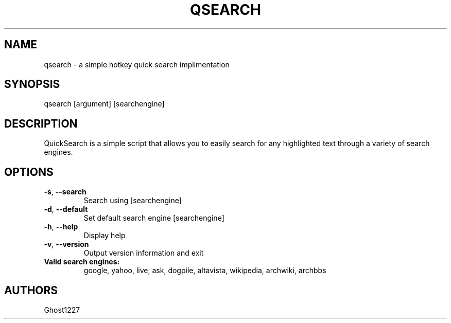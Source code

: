.TH "QSEARCH" "1" "May 2009" "" ""
.SH "NAME"
qsearch \- a simple hotkey quick search implimentation
.SH "SYNOPSIS"
qsearch [argument] [searchengine]
.SH "DESCRIPTION"
QuickSearch is a simple script that allows you to easily search for any highlighted text through a variety of search engines.
.SH "OPTIONS"
.TP 
\fB\-s\fR, \fB\-\-search\fR
Search using [searchengine]
.TP 
\fB\-d\fR, \fB\-\-default\fR
Set default search engine [searchengine]
.TP 
\fB\-h\fR, \fB\-\-help\fR
Display help
.TP 
\fB\-v\fR, \fB\-\-version\fR
Output version information and exit
.TP 
\fBValid search engines:\fR
google, yahoo, live, ask, dogpile, altavista, wikipedia, archwiki, archbbs
.SH "AUTHORS"
Ghost1227
